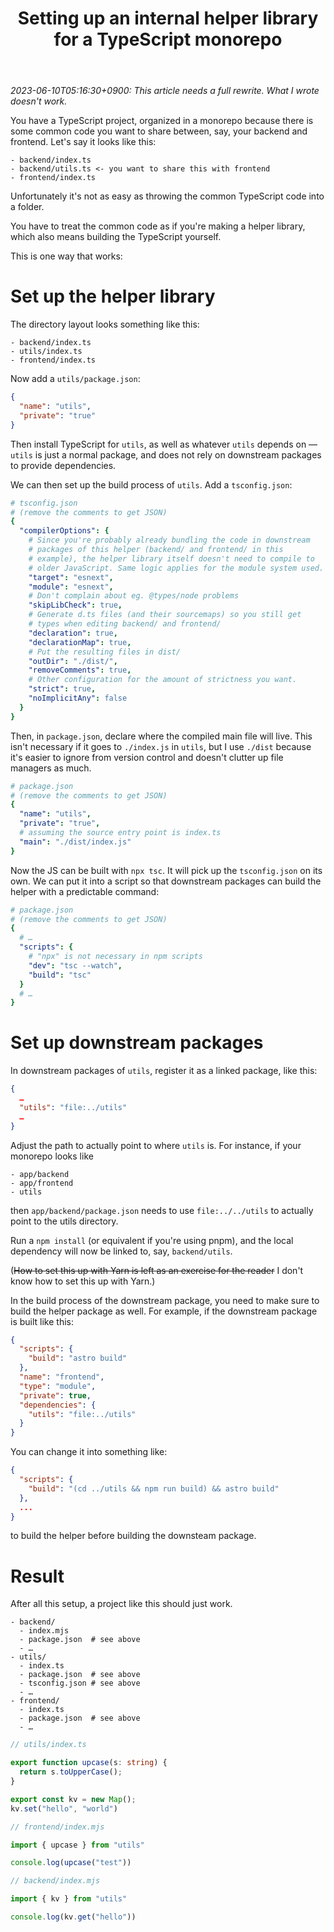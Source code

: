 #+title: Setting up an internal helper library for a TypeScript monorepo
#+created: 2023-05-06T09:59:25+0900
#+tags[]: web typescript javascript

/2023-06-10T05:16:30+0900: This article needs a full rewrite. What I wrote doesn't work./

You have a TypeScript project, organized in a monorepo because there is some common code you want to share between, say, your backend and frontend. Let's say it looks like this:

#+begin_src
- backend/index.ts
- backend/utils.ts <- you want to share this with frontend
- frontend/index.ts
#+end_src

Unfortunately it's not as easy as throwing the common TypeScript code into a folder.

You have to treat the common code as if you're making a helper library, which also means building the TypeScript yourself.

This is one way that works:

* Set up the helper library

The directory layout looks something like this:

#+begin_src
- backend/index.ts
- utils/index.ts
- frontend/index.ts
#+end_src

Now add a =utils/package.json=:

#+begin_src json
{
  "name": "utils",
  "private": "true"
}
#+end_src

Then install TypeScript for =utils=, as well as whatever =utils= depends on — =utils= is just a normal package, and does not rely on downstream packages to provide dependencies.

We can then set up the build process of =utils=. Add a =tsconfig.json=:

#+begin_src yaml
# tsconfig.json
# (remove the comments to get JSON)
{
  "compilerOptions": {
    # Since you're probably already bundling the code in downstream
    # packages of this helper (backend/ and frontend/ in this
    # example), the helper library itself doesn't need to compile to
    # older JavaScript. Same logic applies for the module system used.
    "target": "esnext",
    "module": "esnext",
    # Don't complain about eg. @types/node problems
    "skipLibCheck": true,
    # Generate d.ts files (and their sourcemaps) so you still get
    # types when editing backend/ and frontend/
    "declaration": true,
    "declarationMap": true,
    # Put the resulting files in dist/
    "outDir": "./dist/",
    "removeComments": true,
    # Other configuration for the amount of strictness you want.
    "strict": true,
    "noImplicitAny": false
  }
}
#+end_src

Then, in =package.json=, declare where the compiled main file will live. This isn't necessary if it goes to =./index.js= in =utils=, but I use =./dist= because it's easier to ignore from version control and doesn't clutter up file managers as much.

#+begin_src yaml
# package.json
# (remove the comments to get JSON)
{
  "name": "utils",
  "private": "true",
  # assuming the source entry point is index.ts
  "main": "./dist/index.js"
}
#+end_src

Now the JS can be built with =npx tsc=. It will pick up the =tsconfig.json= on its own. We can put it into a script so that downstream packages can build the helper with a predictable command:

#+begin_src yaml
# package.json
# (remove the comments to get JSON)
{
  # …
  "scripts": {
    # "npx" is not necessary in npm scripts
    "dev": "tsc --watch",
    "build": "tsc"
  }
  # …
}
#+end_src

* Set up downstream packages

In downstream packages of =utils=, register it as a linked package, like this:

#+begin_src json
{
  …
  "utils": "file:../utils"
  …
}
#+end_src

Adjust the path to actually point to where =utils= is. For instance, if your monorepo looks like

#+begin_src
- app/backend
- app/frontend
- utils
#+end_src

then =app/backend/package.json= needs to use =file:../../utils= to actually point to the utils directory.

Run a =npm install= (or equivalent if you're using pnpm), and the local dependency will now be linked to, say, =backend/utils=.

(+How to set this up with Yarn is left as an exercise for the reader+ I don't know how to set this up with Yarn.)

In the build process of the downstream package, you need to make sure to build the helper package as well. For example, if the downstream package is built like this:

#+begin_src json
{
  "scripts": {
    "build": "astro build"
  },
  "name": "frontend",
  "type": "module",
  "private": true,
  "dependencies": {
    "utils": "file:../utils"
  }
}
#+end_src

You can change it into something like:

#+begin_src json
{
  "scripts": {
    "build": "(cd ../utils && npm run build) && astro build"
  },
  ...
}
#+end_src

to build the helper before building the downsteam package.

* Result

After all this setup, a project like this should just work.

#+begin_src
- backend/
  - index.mjs
  - package.json  # see above
  - …
- utils/
  - index.ts
  - package.json  # see above
  - tsconfig.json # see above
  - …
- frontend/
  - index.ts
  - package.json  # see above
  - …
#+end_src

#+begin_src typescript
// utils/index.ts

export function upcase(s: string) {
  return s.toUpperCase();
}

export const kv = new Map();
kv.set("hello", "world")
#+end_src


#+begin_src typescript
// frontend/index.mjs

import { upcase } from "utils"

console.log(upcase("test"))
#+end_src

#+begin_src typescript
// backend/index.mjs

import { kv } from "utils"

console.log(kv.get("hello"))
#+end_src
